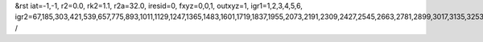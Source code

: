 &rst
iat=-1,-1,
r2=0.0,
rk2=1.1,
r2a=32.0,
iresid=0,
fxyz=0,0,1,
outxyz=1,
igr1=1,2,3,4,5,6,
igr2=67,185,303,421,539,657,775,893,1011,1129,1247,1365,1483,1601,1719,1837,1955,2073,2191,2309,2427,2545,2663,2781,2899,3017,3135,3253,3371,3489,3607,3725,3843,3961,4079,4197,4315,4433,4551,4669,4787,4905,5023,5141,5259,5377,5495,5613,5731,5849,5967,6085,6203,6321,6439,6557,6675,6793,6911,7029,7147,7265,7383,7501,7619,7737,7855,7973,8091,8209,8327,8445,
/
